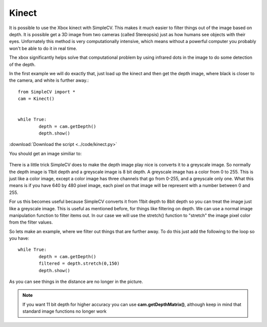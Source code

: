 Kinect
==========================================
It is possible to use the Xbox kinect with SimpleCV.
This makes it much easier to filter things out of the image based on
depth.  It is possible get a 3D image from two cameras (called Stereopsis)
just as how humans see objects with their eyes.  Unfornately this method
is very computationally intensive, which means without a powerful computer
you probably won't be able to do it in real time.

The xbox significantly helps solve that computational problem by using
infrared dots in the image to do some detection of the depth.

In the first example we will do exactly that, just load up the kinect
and then get the depth image, where black is closer to the camera, and white
is further away.::

	from SimpleCV import *
	cam = Kinect()


	while True:
		depth = cam.getDepth()
		depth.show()
	

:download:`Download the script <../code/kinect.py>`


You should get an image similiar to:

.. figure:: ../images/kinect.png
   :scale: 100 %
   :align: center
   :alt: Photo of SimpleCV Shell


There is a little trick SimpleCV does to make the depth image play nice is
converts it to a greyscale image.  So normally the depth image is 11bit depth
and a greyscale image is 8 bit depth.   A greyscale image has a color from
0 to 255.  This is just like a color image, except a color image has three
channels that go from 0-255, and a greyscale only one.  What this means is
if you have 640 by 480 pixel image, each pixel on that image will be represent
with a number between 0 and 255.

For us this becomes useful because SimpleCV converts it from 11bit depth to 8bit
depth so you can treat the image just like a greyscale image.  This is useful
as mentioned before, for things like filtering on depth.  We can use a normal
image manipulation function to filter items out.  In our case we will use the
stretch() function to "stretch" the image pixel color from the filter values.

So lets make an example, where we filter out things that are further away.
To do this just add the following to the loop so you have::

	while True:
		depth = cam.getDepth()
		filtered = depth.stretch(0,150)
		depth.show()


As you can see things in the distance are no longer in the picture.

.. note:: If you want 11 bit depth for higher accuracy you can use **cam.getDepthMatrix()**, although keep in mind that standard image functions no longer work

